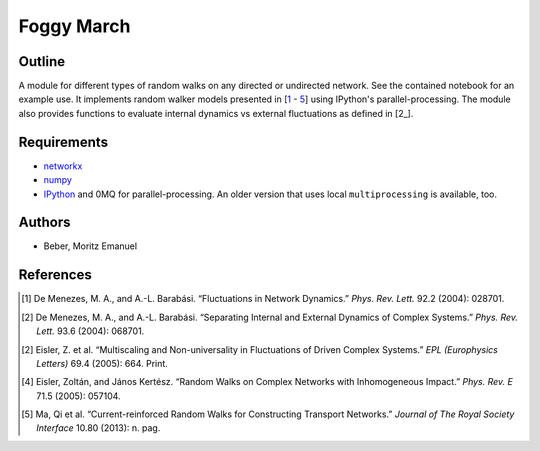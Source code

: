 ===========
Foggy March
===========


Outline
-------

A module for different types of random walks on any directed or undirected network.
See the contained notebook for an example use. It implements random walker
models presented in [\ 1_ - 5_] using IPython's parallel-processing. The module
also provides functions to evaluate internal dynamics vs external fluctuations
as defined in [\ 2_].

Requirements
------------

* networkx_
* numpy_
* IPython_ and 0MQ for parallel-processing. An older version that uses local
  ``multiprocessing`` is available, too.

.. _networkx: http://networkx.github.com/
.. _numpy: http://www.numpy.org/
.. _IPython: http://ipython.org/

Authors
-------

* Beber, Moritz Emanuel

References
----------
.. [1] De Menezes, M. A., and A.-L. Barabási.
       “Fluctuations in Network Dynamics.”
       *Phys. Rev. Lett.* 92.2 (2004): 028701.
.. [2] De Menezes, M. A., and A.-L. Barabási.
       “Separating Internal and External Dynamics of Complex Systems.”
       *Phys. Rev. Lett.* 93.6 (2004): 068701.
.. [2] Eisler, Z. et al.
       “Multiscaling and Non-universality in Fluctuations of Driven Complex Systems.”
       *EPL (Europhysics Letters)* 69.4 (2005): 664. Print.
.. [4] Eisler, Zoltán, and János Kertész.
       “Random Walks on Complex Networks with Inhomogeneous Impact.”
       *Phys. Rev. E* 71.5 (2005): 057104.
.. [5] Ma, Qi et al.
       “Current-reinforced Random Walks for Constructing Transport Networks.”
       *Journal of The Royal Society Interface* 10.80 (2013): n. pag.


